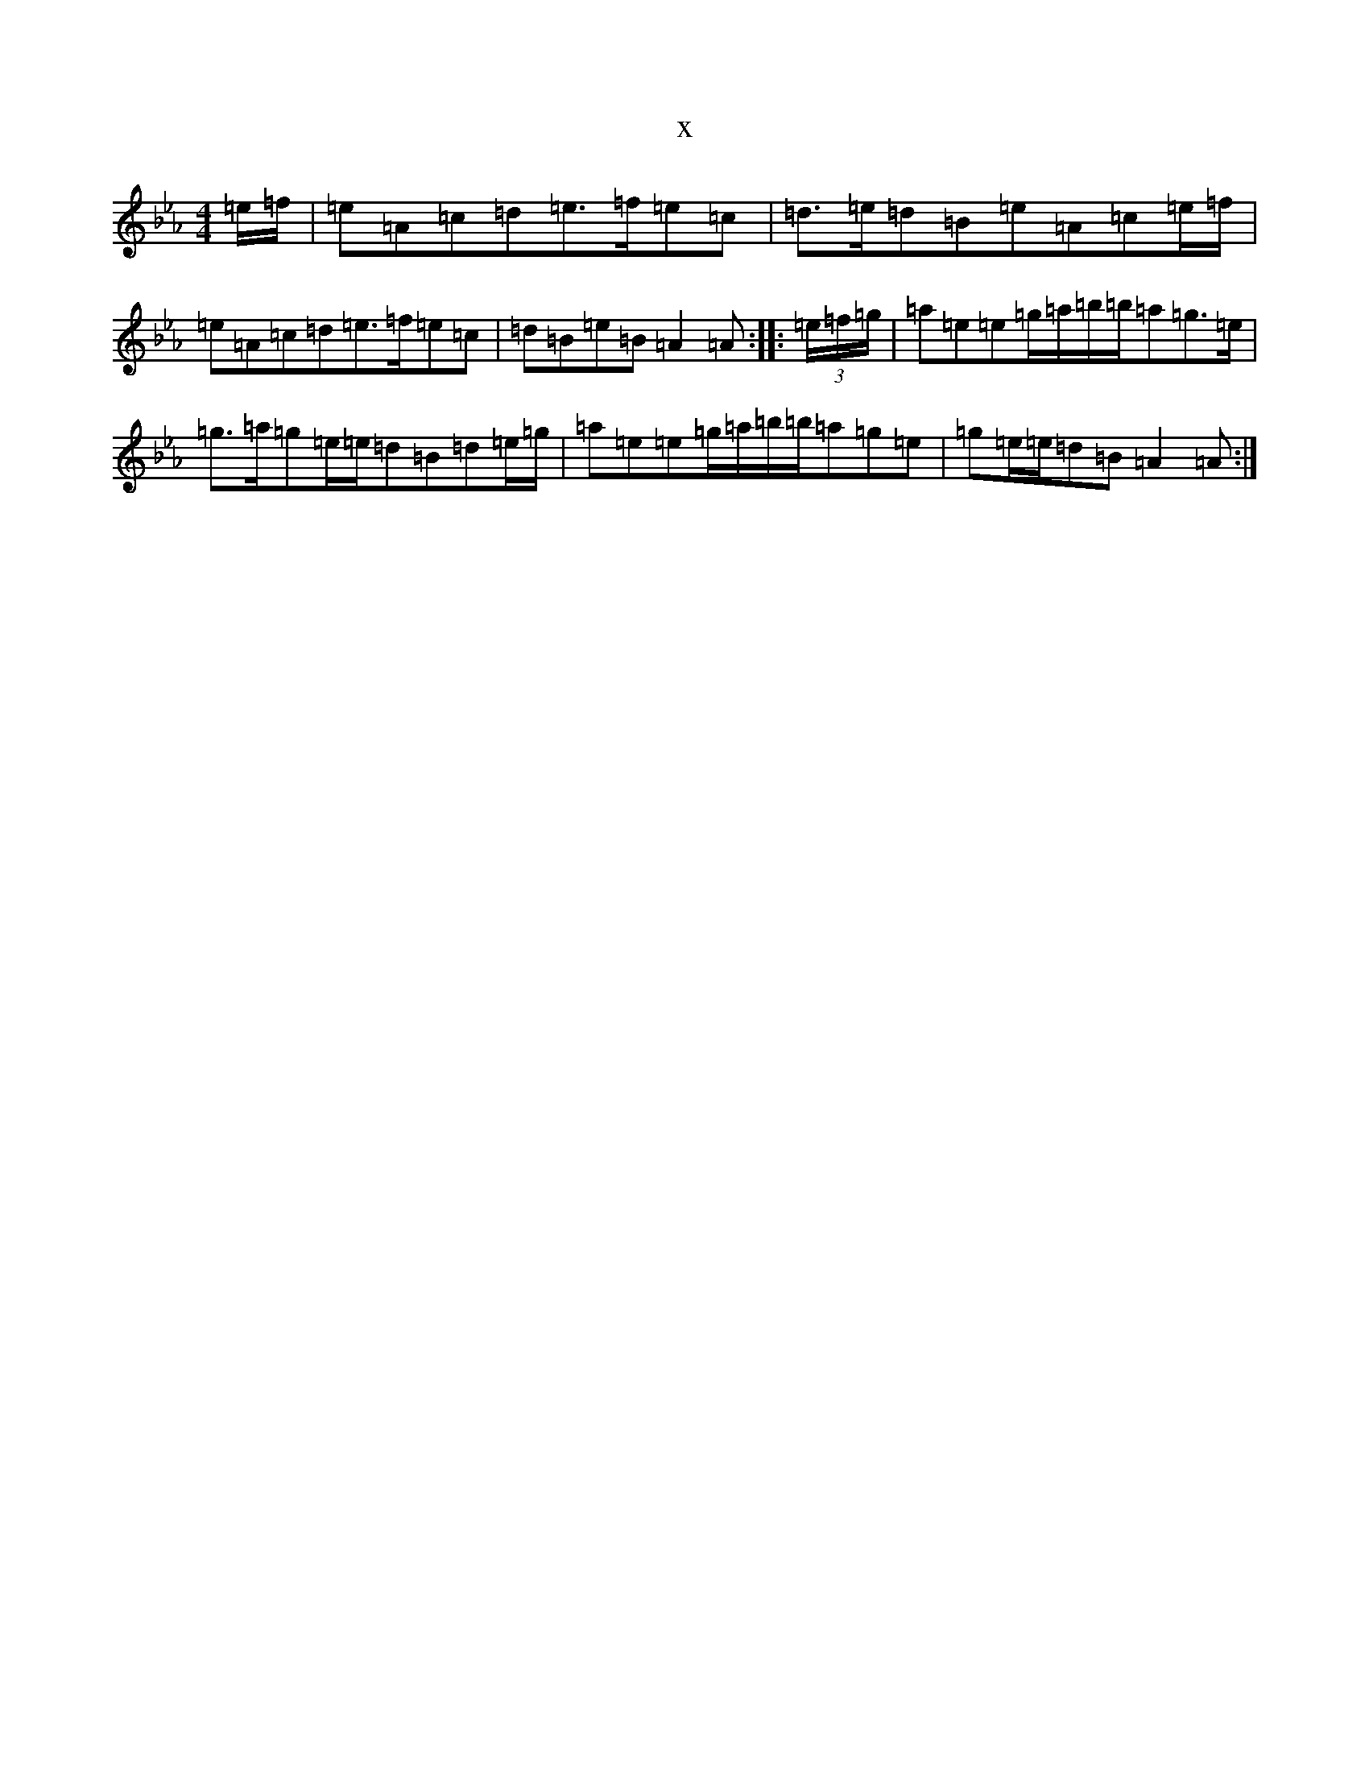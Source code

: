 X:15558
T:x
L:1/8
M:4/4
K: C minor
=e/2=f/2|=e=A=c=d=e3/2=f/2=e=c|=d3/2=e/2=d=B=e=A=c=e/2=f/2|=e=A=c=d=e3/2=f/2=e=c|=d=B=e=B=A2=A:||:(3=e/2=f/2=g/2|=a=e=e=g/2=a/2=b/2=b/2=a=g3/2=e/2|=g3/2=a/2=g=e/2=e/2=d=B=d=e/2=g/2|=a=e=e=g/2=a/2=b/2=b/2=a=g=e|=g=e/2=e/2=d=B=A2=A:|